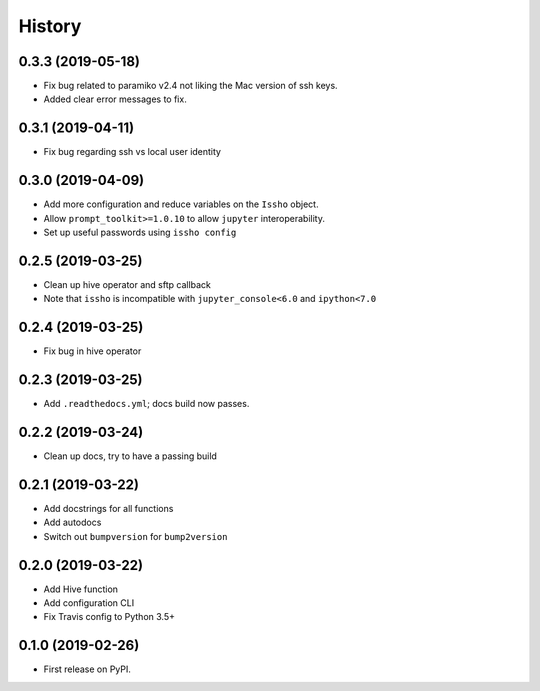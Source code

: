 =======
History
=======

0.3.3 (2019-05-18)
------------------
* Fix bug related to paramiko v2.4 not liking the Mac version of ssh keys.
* Added clear error messages to fix.

0.3.1 (2019-04-11)
------------------
* Fix bug regarding ssh vs local user identity

0.3.0 (2019-04-09)
------------------
* Add more configuration and reduce variables on the ``Issho`` object.
* Allow ``prompt_toolkit>=1.0.10`` to allow ``jupyter`` interoperability.
* Set up useful passwords using ``issho config``

0.2.5 (2019-03-25)
------------------
* Clean up hive operator and sftp callback
* Note that ``issho`` is incompatible with ``jupyter_console<6.0`` and ``ipython<7.0``


0.2.4 (2019-03-25)
------------------
* Fix bug in hive operator

0.2.3 (2019-03-25)
------------------
* Add ``.readthedocs.yml``; docs build now passes.

0.2.2 (2019-03-24)
------------------
* Clean up docs, try to have a passing build

0.2.1 (2019-03-22)
------------------
* Add docstrings for all functions
* Add autodocs
* Switch out ``bumpversion`` for ``bump2version``

0.2.0 (2019-03-22)
------------------
* Add Hive function
* Add configuration CLI
* Fix Travis config to Python 3.5+

0.1.0 (2019-02-26)
------------------

* First release on PyPI.
